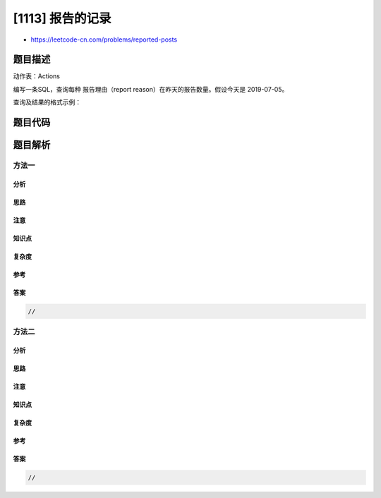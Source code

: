 [1113] 报告的记录
=================

-  https://leetcode-cn.com/problems/reported-posts

题目描述
--------

.. raw:: html

   <p>

动作表：Actions

.. raw:: html

   </p>

.. raw:: html

   <pre>
   +---------------+---------+
   | Column Name   | Type    |
   +---------------+---------+
   | user_id       | int     |
   | post_id       | int     |
   | action_date   | date    | 
   | action        | enum    |
   | extra         | varchar |
   +---------------+---------+
   此表没有主键，所以可能会有重复的行。
   action 字段是 ENUM 类型的，包含:(&#39;view&#39;, &#39;like&#39;, &#39;reaction&#39;, &#39;comment&#39;, <em><strong>&#39;report&#39;</strong></em>, &#39;share&#39;)
   extra 字段是可选的信息（可能为 null），其中的信息例如有：<em><strong>1.报告理由(a reason for report)</strong></em> 2.反应类型(a type of reaction)
   </pre>

.. raw:: html

   <p>

 

.. raw:: html

   </p>

.. raw:: html

   <p>

编写一条SQL，查询每种 报告理由（report
reason）在昨天的报告数量。假设今天是 2019-07-05。

.. raw:: html

   </p>

.. raw:: html

   <p>

查询及结果的格式示例：

.. raw:: html

   </p>

.. raw:: html

   <pre>
   Actions table:
   +---------+---------+-------------+--------+--------+
   | user_id | post_id | action_date | action | extra  |
   +---------+---------+-------------+--------+--------+
   | 1       | 1       | 2019-07-01  | view   | null   |
   | 1       | 1       | 2019-07-01  | like   | null   |
   | 1       | 1       | 2019-07-01  | share  | null   |
   | 2       | 4       | 2019-07-04  | view   | null   |
   | 2       | 4       | 2019-07-04  | report | spam   |
   | 3       | 4       | 2019-07-04  | view   | null   |
   | 3       | 4       | 2019-07-04  | report | spam   |
   | 4       | 3       | 2019-07-02  | view   | null   |
   | 4       | 3       | 2019-07-02  | report | spam   |
   | 5       | 2       | 2019-07-04  | view   | null   |
   | 5       | 2       | 2019-07-04  | report | racism |
   | 5       | 5       | 2019-07-04  | view   | null   |
   | 5       | 5       | 2019-07-04  | report | racism |
   +---------+---------+-------------+--------+--------+

   Result table:
   +---------------+--------------+
   | report_reason | report_count |
   +---------------+--------------+
   | spam          | 1            |
   | racism        | 2            |
   +---------------+--------------+ 
   注意，我们只关心报告数量非零的结果。
   </pre>

.. raw:: html

   <p>

 

.. raw:: html

   </p>

题目代码
--------

.. code:: cpp

题目解析
--------

方法一
~~~~~~

分析
^^^^

思路
^^^^

注意
^^^^

知识点
^^^^^^

复杂度
^^^^^^

参考
^^^^

答案
^^^^

.. code:: cpp

    //

方法二
~~~~~~

分析
^^^^

思路
^^^^

注意
^^^^

知识点
^^^^^^

复杂度
^^^^^^

参考
^^^^

答案
^^^^

.. code:: cpp

    //

